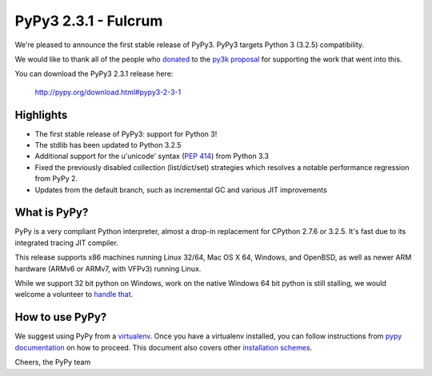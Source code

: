 =====================
PyPy3 2.3.1 - Fulcrum
=====================

We're pleased to announce the first stable release of PyPy3. PyPy3
targets Python 3 (3.2.5) compatibility.

We would like to thank all of the people who donated_ to the `py3k proposal`_
for supporting the work that went into this.

You can download the PyPy3 2.3.1 release here:

    http://pypy.org/download.html#pypy3-2-3-1

Highlights
==========

* The first stable release of PyPy3: support for Python 3!

* The stdlib has been updated to Python 3.2.5

* Additional support for the u'unicode' syntax (`PEP 414`_) from Python 3.3

* Fixed the previously disabled collection (list/dict/set) strategies which
  resolves a notable performance regression from PyPy 2.

* Updates from the default branch, such as incremental GC and various JIT
  improvements

.. _`PEP 414`: http://legacy.python.org/dev/peps/pep-0414/

What is PyPy?
==============

PyPy is a very compliant Python interpreter, almost a drop-in replacement for
CPython 2.7.6 or 3.2.5. It's fast due to its integrated tracing JIT compiler.

This release supports x86 machines running Linux 32/64, Mac OS X 64, Windows,
and OpenBSD,
as well as newer ARM hardware (ARMv6 or ARMv7, with VFPv3) running Linux.

While we support 32 bit python on Windows, work on the native Windows 64
bit python is still stalling, we would welcome a volunteer
to `handle that`_.

.. _`handle that`: http://doc.pypy.org/en/latest/windows.html#what-is-missing-for-a-full-64-bit-translation

How to use PyPy?
=================

We suggest using PyPy from a `virtualenv`_. Once you have a virtualenv
installed, you can follow instructions from `pypy documentation`_ on how
to proceed. This document also covers other `installation schemes`_.

.. _donated: http://morepypy.blogspot.com/2012/01/py3k-and-numpy-first-stage-thanks-to.html
.. _`py3k proposal`: http://pypy.org/py3donate.html
.. _`pypy documentation`: http://doc.pypy.org/en/latest/getting-started.html#installing-using-virtualenv
.. _`virtualenv`: http://www.virtualenv.org/en/latest/
.. _`installation schemes`: http://doc.pypy.org/en/latest/getting-started.html#installing-pypy


Cheers,
the PyPy team
